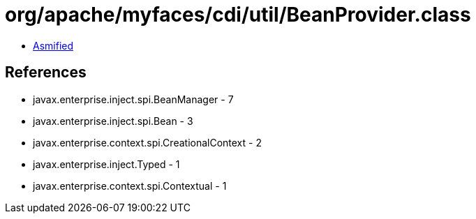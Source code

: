 = org/apache/myfaces/cdi/util/BeanProvider.class

 - link:BeanProvider-asmified.java[Asmified]

== References

 - javax.enterprise.inject.spi.BeanManager - 7
 - javax.enterprise.inject.spi.Bean - 3
 - javax.enterprise.context.spi.CreationalContext - 2
 - javax.enterprise.inject.Typed - 1
 - javax.enterprise.context.spi.Contextual - 1
